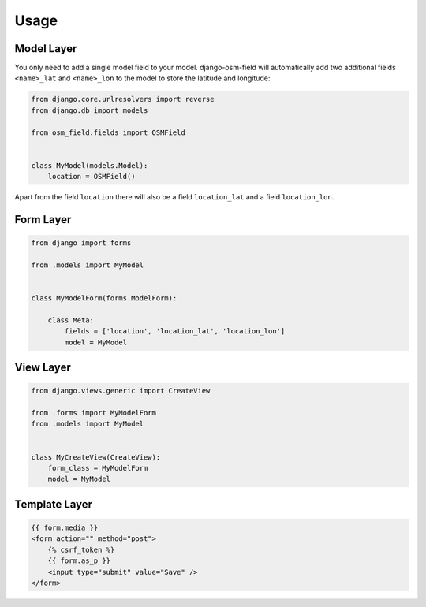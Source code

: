 =====
Usage
=====


Model Layer
===========

You only need to add a single model field to your model. django-osm-field will
automatically add two additional fields ``<name>_lat`` and ``<name>_lon`` to
the model to store the latitude and longitude:

.. code-block:: python

    from django.core.urlresolvers import reverse
    from django.db import models

    from osm_field.fields import OSMField


    class MyModel(models.Model):
        location = OSMField()

Apart from the field ``location`` there will also be a field ``location_lat``
and a field ``location_lon``.


Form Layer
==========

.. code-block:: python

    from django import forms

    from .models import MyModel


    class MyModelForm(forms.ModelForm):
        
        class Meta:
            fields = ['location', 'location_lat', 'location_lon']
            model = MyModel


View Layer
==========

.. code-block:: python

    from django.views.generic import CreateView

    from .forms import MyModelForm
    from .models import MyModel


    class MyCreateView(CreateView):
        form_class = MyModelForm
        model = MyModel


Template Layer
==============

.. code-block:: django

    {{ form.media }}
    <form action="" method="post">
        {% csrf_token %}
        {{ form.as_p }}
        <input type="submit" value="Save" />
    </form>
